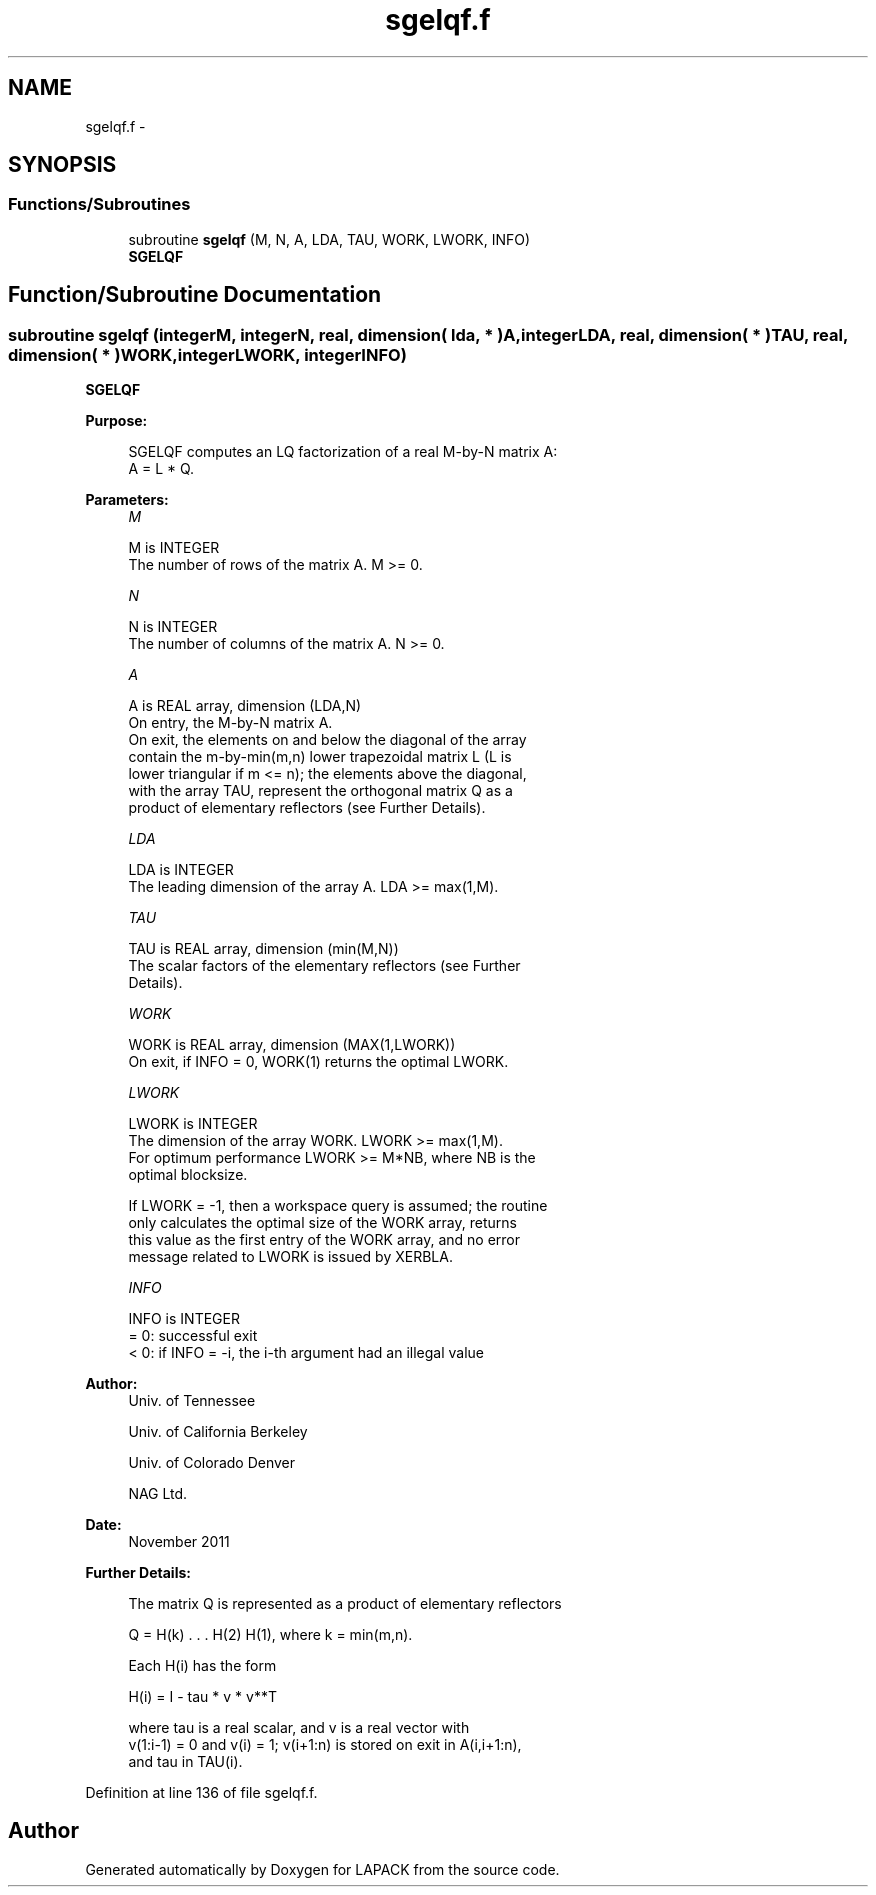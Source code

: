 .TH "sgelqf.f" 3 "Sat Nov 16 2013" "Version 3.4.2" "LAPACK" \" -*- nroff -*-
.ad l
.nh
.SH NAME
sgelqf.f \- 
.SH SYNOPSIS
.br
.PP
.SS "Functions/Subroutines"

.in +1c
.ti -1c
.RI "subroutine \fBsgelqf\fP (M, N, A, LDA, TAU, WORK, LWORK, INFO)"
.br
.RI "\fI\fBSGELQF\fP \fP"
.in -1c
.SH "Function/Subroutine Documentation"
.PP 
.SS "subroutine sgelqf (integerM, integerN, real, dimension( lda, * )A, integerLDA, real, dimension( * )TAU, real, dimension( * )WORK, integerLWORK, integerINFO)"

.PP
\fBSGELQF\fP  
.PP
\fBPurpose: \fP
.RS 4

.PP
.nf
 SGELQF computes an LQ factorization of a real M-by-N matrix A:
 A = L * Q.
.fi
.PP
 
.RE
.PP
\fBParameters:\fP
.RS 4
\fIM\fP 
.PP
.nf
          M is INTEGER
          The number of rows of the matrix A.  M >= 0.
.fi
.PP
.br
\fIN\fP 
.PP
.nf
          N is INTEGER
          The number of columns of the matrix A.  N >= 0.
.fi
.PP
.br
\fIA\fP 
.PP
.nf
          A is REAL array, dimension (LDA,N)
          On entry, the M-by-N matrix A.
          On exit, the elements on and below the diagonal of the array
          contain the m-by-min(m,n) lower trapezoidal matrix L (L is
          lower triangular if m <= n); the elements above the diagonal,
          with the array TAU, represent the orthogonal matrix Q as a
          product of elementary reflectors (see Further Details).
.fi
.PP
.br
\fILDA\fP 
.PP
.nf
          LDA is INTEGER
          The leading dimension of the array A.  LDA >= max(1,M).
.fi
.PP
.br
\fITAU\fP 
.PP
.nf
          TAU is REAL array, dimension (min(M,N))
          The scalar factors of the elementary reflectors (see Further
          Details).
.fi
.PP
.br
\fIWORK\fP 
.PP
.nf
          WORK is REAL array, dimension (MAX(1,LWORK))
          On exit, if INFO = 0, WORK(1) returns the optimal LWORK.
.fi
.PP
.br
\fILWORK\fP 
.PP
.nf
          LWORK is INTEGER
          The dimension of the array WORK.  LWORK >= max(1,M).
          For optimum performance LWORK >= M*NB, where NB is the
          optimal blocksize.

          If LWORK = -1, then a workspace query is assumed; the routine
          only calculates the optimal size of the WORK array, returns
          this value as the first entry of the WORK array, and no error
          message related to LWORK is issued by XERBLA.
.fi
.PP
.br
\fIINFO\fP 
.PP
.nf
          INFO is INTEGER
          = 0:  successful exit
          < 0:  if INFO = -i, the i-th argument had an illegal value
.fi
.PP
 
.RE
.PP
\fBAuthor:\fP
.RS 4
Univ\&. of Tennessee 
.PP
Univ\&. of California Berkeley 
.PP
Univ\&. of Colorado Denver 
.PP
NAG Ltd\&. 
.RE
.PP
\fBDate:\fP
.RS 4
November 2011 
.RE
.PP
\fBFurther Details: \fP
.RS 4

.PP
.nf
  The matrix Q is represented as a product of elementary reflectors

     Q = H(k) . . . H(2) H(1), where k = min(m,n).

  Each H(i) has the form

     H(i) = I - tau * v * v**T

  where tau is a real scalar, and v is a real vector with
  v(1:i-1) = 0 and v(i) = 1; v(i+1:n) is stored on exit in A(i,i+1:n),
  and tau in TAU(i).
.fi
.PP
 
.RE
.PP

.PP
Definition at line 136 of file sgelqf\&.f\&.
.SH "Author"
.PP 
Generated automatically by Doxygen for LAPACK from the source code\&.
